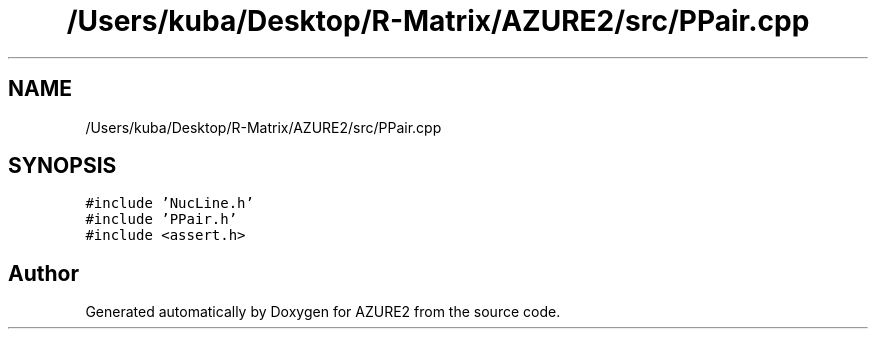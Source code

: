 .TH "/Users/kuba/Desktop/R-Matrix/AZURE2/src/PPair.cpp" 3AZURE2" \" -*- nroff -*-
.ad l
.nh
.SH NAME
/Users/kuba/Desktop/R-Matrix/AZURE2/src/PPair.cpp
.SH SYNOPSIS
.br
.PP
\fC#include 'NucLine\&.h'\fP
.br
\fC#include 'PPair\&.h'\fP
.br
\fC#include <assert\&.h>\fP
.br

.SH "Author"
.PP 
Generated automatically by Doxygen for AZURE2 from the source code\&.
